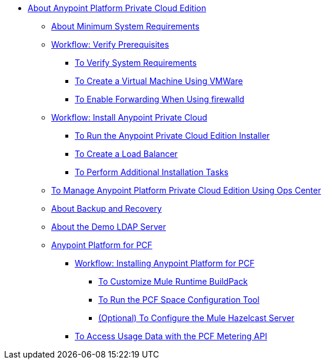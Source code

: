 // Anypoint Platform Private Cloud Edition TOC File

* link:/anypoint-platform-private-cloud-edition/[About Anypoint Platform Private Cloud Edition]
** link:/anypoint-platform-private-cloud-edition/v/1.5/system-requirements[About Minimum System Requirements]
** link:/anypoint-platform-private-cloud-edition/v/1.5/prereq-workflow[Workflow: Verify Prerequisites]
*** link:/anypoint-platform-private-cloud-edition/v/1.5/prereq-verify[To Verify System Requirements]
*** link:/anypoint-platform-private-cloud-edition/v/1.5/prereq-create-vm-vmware[To Create a Virtual Machine Using VMWare]
*** link:/anypoint-platform-private-cloud-edition/v/1.5/prereq-firewalld-forwarding[To Enable Forwarding When Using firewalld]
** link:/anypoint-platform-private-cloud-edition/v/1.5/install-workflow[Workflow: Install Anypoint Private Cloud]
*** link:/anypoint-platform-private-cloud-edition/v/1.5/install-installer[To Run the Anypoint Private Cloud Edition Installer]
*** link:/anypoint-platform-private-cloud-edition/v/1.5/install-create-lb[To Create a Load Balancer]
*** link:/anypoint-platform-private-cloud-edition/v/1.5/install-add-tasks[To Perform Additional Installation Tasks]
** link:/anypoint-platform-private-cloud-edition/v/1.5/managing-via-the-ops-center[To Manage Anypoint Platform Private Cloud Edition Using Ops Center]
** link:/anypoint-platform-private-cloud-edition/v/1.5/backup-and-disaster-recovery[About Backup and Recovery]
** link:/anypoint-platform-private-cloud-edition/v/1.5/demo-ldap-server[About the Demo LDAP Server]
** link:/anypoint-platform-private-cloud-edition/v/1.5/anypoint-platform-for-pcf[Anypoint Platform for PCF]
*** link://anypoint-platform-private-cloud-edition/v/1.5/pcf-workflow[Workflow: Installing Anypoint Platform for PCF]
**** link:/anypoint-platform-private-cloud-edition/v/1.5/pcf-mule-runtime-buildpack[To Customize Mule Runtime BuildPack]
**** link:/anypoint-platform-private-cloud-edition/v/1.5/pcf-space-config[To Run the PCF Space Configuration Tool]
**** link:/anypoint-platform-private-cloud-edition/v/1.5/pcf-mule-hazelcast[(Optional) To Configure the Mule Hazelcast Server]
*** link:/anypoint-platform-private-cloud-edition/v/1.5/pcf-metering[To Access Usage Data with the PCF Metering API]